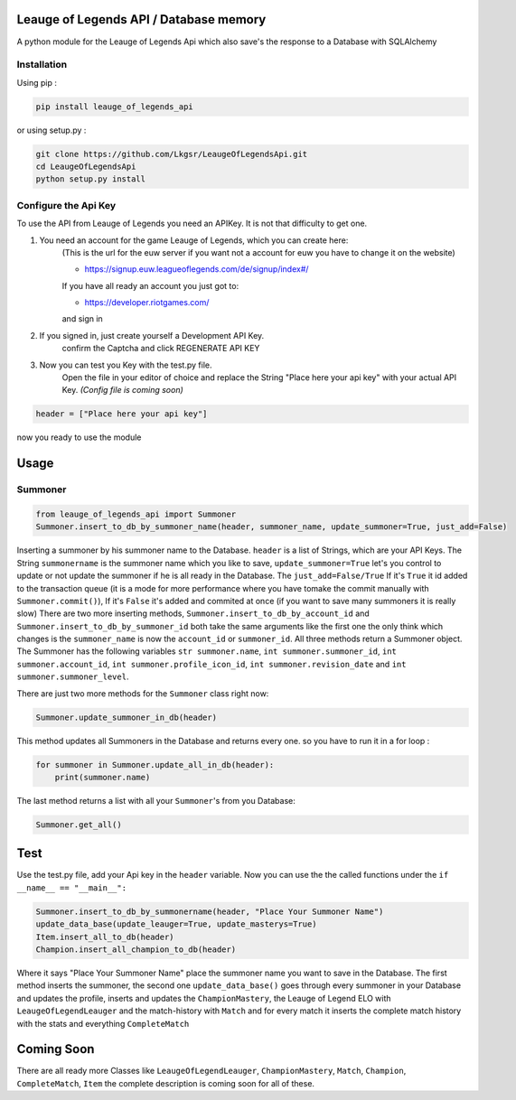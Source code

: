 Leauge of Legends API / Database memory
=======================================

A python module for the Leauge of Legends Api which also save's the response to a Database with SQLAlchemy

Installation
------------

Using pip :

.. code:: bash

    pip install leauge_of_legends_api


or using setup.py :

.. code:: bash

    git clone https://github.com/Lkgsr/LeaugeOfLegendsApi.git
    cd LeaugeOfLegendsApi
    python setup.py install

Configure the Api Key
------------------------
To use the API from Leauge of Legends you need an APIKey. It is not that difficulty to get one.

1. You need an account for the game Leauge of Legends, which you can create here:
    (This is the url for the euw server if you want not a account for euw you have to change it on the website)

    - https://signup.euw.leagueoflegends.com/de/signup/index#/

    If you have all ready an account you just got to:

    - https://developer.riotgames.com/

    and sign in

2. If you signed in, just create yourself a Development API Key.
    confirm the Captcha and click REGENERATE API KEY

3. Now you can test you Key with the test.py file.
    Open the file in your editor of choice and replace the String "Place here your api key"
    with your actual API Key.
    *(Config file is coming soon)*

.. code:: python

    header = ["Place here your api key"]
now you ready to use the module


Usage
=====

Summoner
--------

.. code:: python

    from leauge_of_legends_api import Summoner
    Summoner.insert_to_db_by_summoner_name(header, summoner_name, update_summoner=True, just_add=False)

Inserting a summoner by his summoner name to the Database. ``header`` is a list of  Strings, which are your API Keys.
The String ``summonername`` is the summoner name which you like to save, ``update_summoner=True`` let's you control
to update or not update the summoner if he is all ready in the Database. The ``just_add=False/True`` If it's ``True``
it id added to the transaction queue (it is a mode for more performance where you have tomake the commit manually with
``Summoner.commit()``), If it's ``False`` it's added and commited at once (if you want to save many summoners it is
really slow) There are two more inserting methods, ``Summoner.insert_to_db_by_account_id`` and
``Summoner.insert_to_db_by_summoner_id`` both take the same arguments like the first one the only think which changes
is the ``summoner_name`` is now the ``account_id`` or ``summoner_id``. All three methods return a Summoner object.
The Summoner has the following variables ``str summoner.name``, ``int summoner.summoner_id``, ``int summoner.account_id``,
``int summoner.profile_icon_id``, ``int summoner.revision_date`` and ``int summoner.summoner_level``.

There are just two more methods for the ``Summoner`` class right now:

.. code:: python

    Summoner.update_summoner_in_db(header)

This method updates all Summoners in the Database and returns every one. so you have to run it in a for loop :

.. code:: python

    for summoner in Summoner.update_all_in_db(header):
        print(summoner.name)

The last method returns a list with all your ``Summoner``'s  from you Database:

.. code:: python

    Summoner.get_all()

Test
====

Use the test.py file, add your Api key in the ``header`` variable. Now you can use the the called functions under the
``if __name__ == "__main__":``

.. code:: python

    Summoner.insert_to_db_by_summonername(header, "Place Your Summoner Name")
    update_data_base(update_leauger=True, update_masterys=True)
    Item.insert_all_to_db(header)
    Champion.insert_all_champion_to_db(header)

Where it says "Place Your Summoner Name" place the summoner name you want to save in the Database. The first method
inserts the summoner, the second one ``update_data_base()`` goes through every summoner in your Database and updates the
profile, inserts and updates the ``ChampionMastery``, the Leauge of Legend ELO with ``LeaugeOfLegendLeauger`` and the
match-history with ``Match`` and for every match it inserts the complete match history with the stats and everything
``CompleteMatch``

Coming Soon
===========

There are all ready more Classes like ``LeaugeOfLegendLeauger``, ``ChampionMastery``, ``Match``, ``Champion``,
``CompleteMatch``, ``Item`` the complete description is coming soon for all of these.